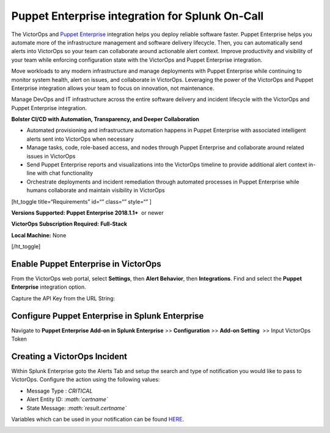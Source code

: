 Puppet Enterprise integration for Splunk On-Call
**********************************************************

The VictorOps and `Puppet
Enterprise <https://puppet.com/products/puppet-enterprise>`__ integration
helps you deploy reliable software faster. Puppet Enterprise helps you
automate more of the infrastructure management and software delivery
lifecycle. Then, you can automatically send alerts into VictorOps so
your team can collaborate around actionable alert context. Improve
productivity and visibility of your team while enforcing configuration
state with the VictorOps and Puppet Enterprise integration.

Move workloads to any modern infrastructure and manage deployments with
Puppet Enterprise while continuing to monitor system health, alert on
issues, and collaborate in VictorOps. Leveraging the power of the
VictorOps and Puppet Enterprise integration allows your team to focus on
innovation, not maintenance.

Manage DevOps and IT infrastructure across the entire software delivery
and incident lifecycle with the VictorOps and Puppet Enterprise
integration.

**Bolster CI/CD with Automation, Transparency, and Deeper
Collaboration**

-  Automated provisioning and infrastructure automation happens in
   Puppet Enterprise with associated intelligent alerts sent into
   VictorOps when necessary
-  Manage tasks, code, role-based access, and nodes through Puppet
   Enterprise and collaborate around related issues in VictorOps
-  Send Puppet Enterprise reports and visualizations into the VictorOps
   timeline to provide additional alert context in-line with chat
   functionality
-  Orchestrate deployments and incident remediation through automated
   processes in Puppet Enterprise while humans collaborate and maintain
   visibility in VictorOps

[ht_toggle title=“Requirements” id=“” class=“” style=“” ]

**Versions Supported: Puppet Enterprise 2018.1.1+**  or newer

**VictorOps Subscription Required:** **Full-Stack**

**Local Machine:** None

[/ht_toggle]

**Enable Puppet Enterprise in VictorOps**
-----------------------------------------

From the VictorOps web portal, select **Settings**, then **Alert
Behavior**, then **Integrations**. Find and select the **Puppet
Enterprise** integration option.

.. image:: /_images/spoc/voNav@2x.png
   :alt: Find Puppet Enterprise integration in VictorOps

   Find Puppet Enterprise integration in VictorOps

Capture the API Key from the URL String:

.. image:: /_images/spoc/PuppetEnterprise1@2x.png

**Configure Puppet Enterprise in Splunk Enterprise**
----------------------------------------------------

Navigate to **Puppet Enterprise Add-on in Splunk Enterprise** >>
**Configuration** >> **Add-on Setting**  >> Input VictorOps Token

**Creating a VictorOps Incident**
---------------------------------------------------------------------------------------------

Within Splunk Enterprise goto the Alerts Tab and setup the search and
type of notification you would like to pass to VictorOps. Configure the
action using the following values:

-  Message Type : *CRITICAL*
-  Alert Entity ID: *:math:`certname`*
-  State Message: *:math:`result.certname`*

Variables which can be used in your notification can be found
`HERE <http://docs.splunk.com/Documentation/Splunk/7.1.3/AdvancedDev/ModAlertsLog>`__.

.. image:: /_images/spoc/splPupAlert@2x-2.png
   :alt: create an incident victorops puppet enterprise variable configuration
